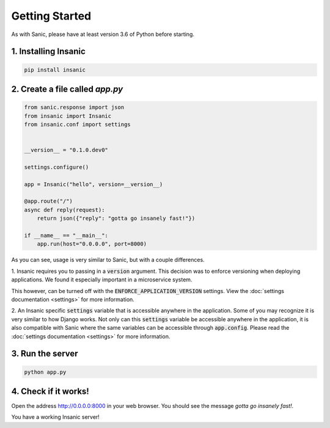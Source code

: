 Getting Started
======================

As with Sanic, please have at least version 3.6 of Python before
starting.


1. Installing Insanic
^^^^^^^^^^^^^^^^^^^^^^

.. code-block:: bash

    pip install insanic

2. Create a file called `app.py`
^^^^^^^^^^^^^^^^^^^^^^^^^^^^^^^^^

.. code-block:: python

    from sanic.response import json
    from insanic import Insanic
    from insanic.conf import settings


    __version__ = "0.1.0.dev0"

    settings.configure()

    app = Insanic("hello", version=__version__)

    @app.route("/")
    async def reply(request):
        return json({"reply": "gotta go insanely fast!"})

    if __name__ == "__main__":
        app.run(host="0.0.0.0", port=8000)


As you can see, usage is very similar to Sanic, but with a couple
differences.

1. Insanic requires you to passing in a :code:`version` argument.
This decision was to enforce versioning when deploying
applications.  We found it especially important in a
microservice system.

This however, can be turned off with the
:code:`ENFORCE_APPLICATION_VERSION` settings. View the
:doc:`settings documentation <settings>` for more information.

2. An Insanic specific :code:`settings` variable that is accessible
anywhere in the application.  Some of you may recognize it
is very similar to how Django works.  Not only can this
:code:`settings` variable be accessible anywhere in the application,
it is also compatible with Sanic where the same variables
can be accessible through :code:`app.config`.  Please read the
:doc:`settings documentation <settings>` for more
information.


3. Run the server
^^^^^^^^^^^^^^^^^^^^

.. code-block:: bash

    python app.py

4. Check if it works!
^^^^^^^^^^^^^^^^^^^^^^

Open the address `http://0.0.0.0:8000 <http://0.0.0.0:8000>`_ in your web browser.
You should see the message *gotta go insanely fast!*.

You have a working Insanic server!
